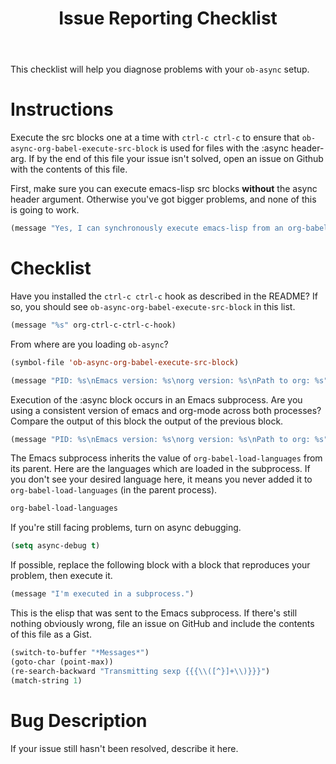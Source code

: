 #+TITLE: Issue Reporting Checklist
#+PROPERTIES: :header-args :results value

This checklist will help you diagnose problems with your =ob-async=
setup.

* Instructions

Execute the src blocks one at a time with =ctrl-c ctrl-c= to
ensure that =ob-async-org-babel-execute-src-block= is used for files
with the :async header-arg. If by the end of this file your issue
isn't solved, open an issue on Github with the contents of this file.

First, make sure you can execute emacs-lisp src blocks *without* the
async header argument. Otherwise you've got bigger problems, and none
of this is going to work.

#+BEGIN_SRC emacs-lisp
(message "Yes, I can synchronously execute emacs-lisp from an org-babel src block.")
#+END_SRC

* Checklist

Have you installed the =ctrl-c ctrl-c= hook as described in the
README? If so, you should see =ob-async-org-babel-execute-src-block=
in this list.

#+BEGIN_SRC emacs-lisp :results value
(message "%s" org-ctrl-c-ctrl-c-hook)
#+END_SRC

From where are you loading =ob-async=?

#+BEGIN_SRC emacs-lisp
(symbol-file 'ob-async-org-babel-execute-src-block)
#+END_SRC

#+BEGIN_SRC emacs-lisp
(message "PID: %s\nEmacs version: %s\norg version: %s\nPath to org: %s" (emacs-pid) (emacs-version) (org-version) (symbol-file 'org-version))
#+END_SRC

Execution of the :async block occurs in an Emacs subprocess. Are you
using a consistent version of emacs and org-mode across both
processes? Compare the output of this block the output of the previous block.

#+BEGIN_SRC emacs-lisp :async
(message "PID: %s\nEmacs version: %s\norg version: %s\nPath to org: %s" (emacs-pid) (emacs-version) (org-version) (symbol-file 'org-version))
#+END_SRC

The Emacs subprocess inherits the value of =org-babel-load-languages=
from its parent. Here are the languages which are loaded in the
subprocess. If you don't see your desired language here, it means you
never added it to =org-babel-load-languages= (in the parent process).

#+BEGIN_SRC emacs-lisp :async
org-babel-load-languages
#+END_SRC

If you're still facing problems, turn on async debugging.

#+BEGIN_SRC emacs-lisp
(setq async-debug t)
#+END_SRC

If possible, replace the following block with a block that reproduces
your problem, then execute it.

#+BEGIN_SRC emacs-lisp :async
(message "I'm executed in a subprocess.")
#+END_SRC

This is the elisp that was sent to the Emacs subprocess. If there's
still nothing obviously wrong, file an issue on GitHub and include the
contents of this file as a Gist.

#+BEGIN_SRC emacs-lisp
  (switch-to-buffer "*Messages*")
  (goto-char (point-max))
  (re-search-backward "Transmitting sexp {{{\\([^}]+\\)}}}")
  (match-string 1)
#+END_SRC

* Bug Description

If your issue still hasn't been resolved, describe it here.
